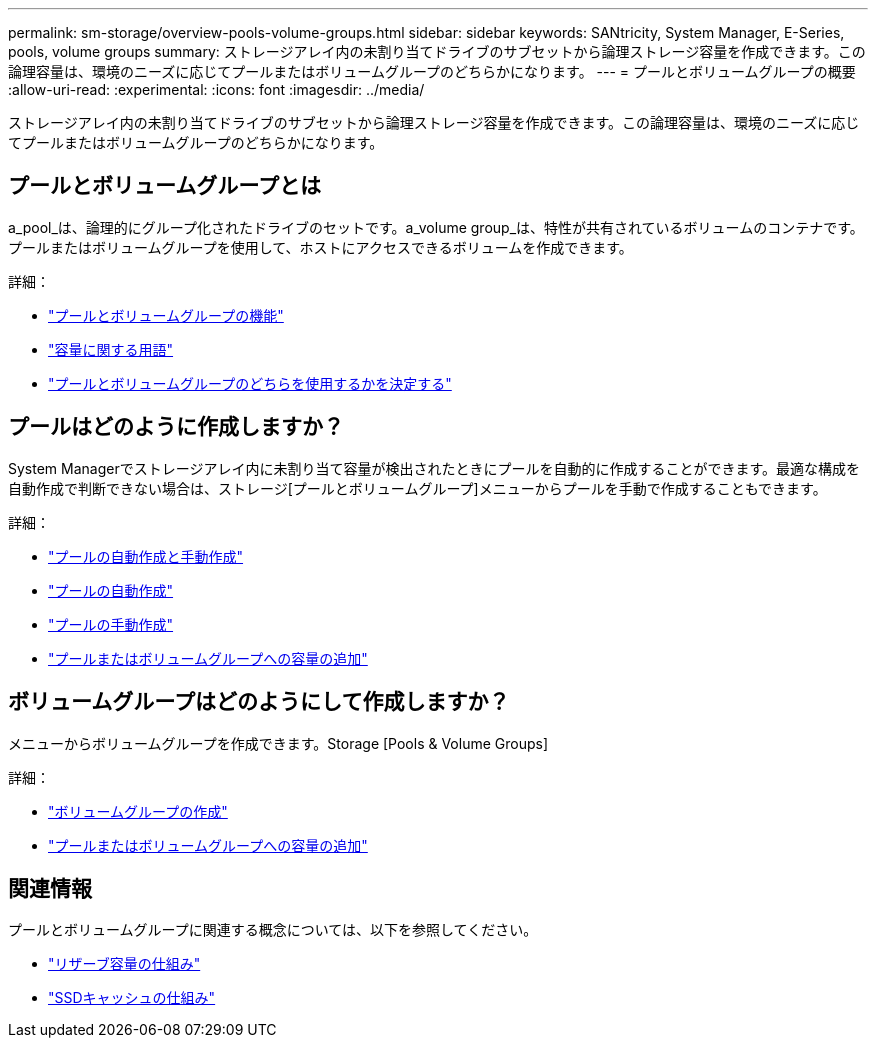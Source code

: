 ---
permalink: sm-storage/overview-pools-volume-groups.html 
sidebar: sidebar 
keywords: SANtricity, System Manager, E-Series, pools, volume groups 
summary: ストレージアレイ内の未割り当てドライブのサブセットから論理ストレージ容量を作成できます。この論理容量は、環境のニーズに応じてプールまたはボリュームグループのどちらかになります。 
---
= プールとボリュームグループの概要
:allow-uri-read: 
:experimental: 
:icons: font
:imagesdir: ../media/


[role="lead"]
ストレージアレイ内の未割り当てドライブのサブセットから論理ストレージ容量を作成できます。この論理容量は、環境のニーズに応じてプールまたはボリュームグループのどちらかになります。



== プールとボリュームグループとは

a_pool_は、論理的にグループ化されたドライブのセットです。a_volume group_は、特性が共有されているボリュームのコンテナです。プールまたはボリュームグループを使用して、ホストにアクセスできるボリュームを作成できます。

詳細：

* link:how-pools-and-volume-groups-work.html["プールとボリュームグループの機能"]
* link:capacity-terminology.html["容量に関する用語"]
* link:decide-to-use-a-pool-or-volume-group.html["プールとボリュームグループのどちらを使用するかを決定する"]




== プールはどのように作成しますか？

System Managerでストレージアレイ内に未割り当て容量が検出されたときにプールを自動的に作成することができます。最適な構成を自動作成で判断できない場合は、ストレージ[プールとボリュームグループ]メニューからプールを手動で作成することもできます。

詳細：

* link:automatic-versus-manual-pool-creation.html["プールの自動作成と手動作成"]
* link:create-pool-automatically.html["プールの自動作成"]
* link:create-pool-manually.html["プールの手動作成"]
* link:add-capacity-to-a-pool-or-volume-group.html["プールまたはボリュームグループへの容量の追加"]




== ボリュームグループはどのようにして作成しますか？

メニューからボリュームグループを作成できます。Storage [Pools & Volume Groups]

詳細：

* link:create-volume-group.html["ボリュームグループの作成"]
* link:add-capacity-to-a-pool-or-volume-group.html["プールまたはボリュームグループへの容量の追加"]




== 関連情報

プールとボリュームグループに関連する概念については、以下を参照してください。

* link:how-reserved-capacity-works.html["リザーブ容量の仕組み"]
* link:how-ssd-cache-works.html["SSDキャッシュの仕組み"]

